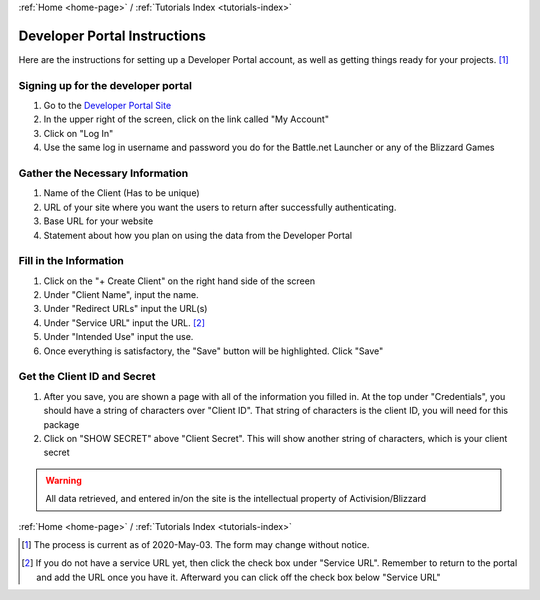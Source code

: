 :ref:`Home <home-page>` / :ref:`Tutorials Index <tutorials-index>`

Developer Portal Instructions
=============================

.. _dev-portal:

Here are the instructions for setting up a Developer Portal account, as well as getting things ready for your projects.
[#]_

.. _dev-portal-signup:

Signing up for the developer portal
-----------------------------------

#. Go to the `Developer Portal Site <https://develop.battle.net>`_
#. In the upper right of the screen, click on the link called "My Account"
#. Click on "Log In"
#. Use the same log in username and password you do for the Battle.net Launcher or any of the Blizzard Games

.. _dev-portal-info:

Gather the Necessary Information
--------------------------------

#. Name of the Client (Has to be unique)
#. URL of your site where you want the users to return after successfully authenticating.
#. Base URL for your website
#. Statement about how you plan on using the data from the Developer Portal

.. _dev-portal-fill:

Fill in the Information
-----------------------

#. Click on the "+ Create Client" on the right hand side of the screen
#. Under "Client Name", input the name.
#. Under "Redirect URLs" input the URL(s)
#. Under "Service URL" input the URL. [#]_
#. Under "Intended Use" input the use.
#. Once everything is satisfactory, the "Save" button will be highlighted.  Click "Save"

.. _dev-portal-id-secret:

Get the Client ID and Secret
----------------------------
#. After you save, you are shown a page with all of the information you filled in.  At the top under "Credentials",
   you should have a string of characters over "Client ID".  That string of characters is the client ID, you will need
   for this package
#. Click on "SHOW SECRET" above "Client Secret".  This will show another string of characters, which is your client
   secret

.. warning:: All data retrieved, and entered in/on the site is the intellectual property of Activision/Blizzard

:ref:`Home <home-page>` / :ref:`Tutorials Index <tutorials-index>`

.. [#] The process is current as of 2020-May-03.  The form may change without notice.  
.. [#] If you do not have a service URL yet, then click the check box under "Service URL".
   Remember to return to the portal and add the URL once you have it. Afterward you can click off the check box below
   "Service URL"


